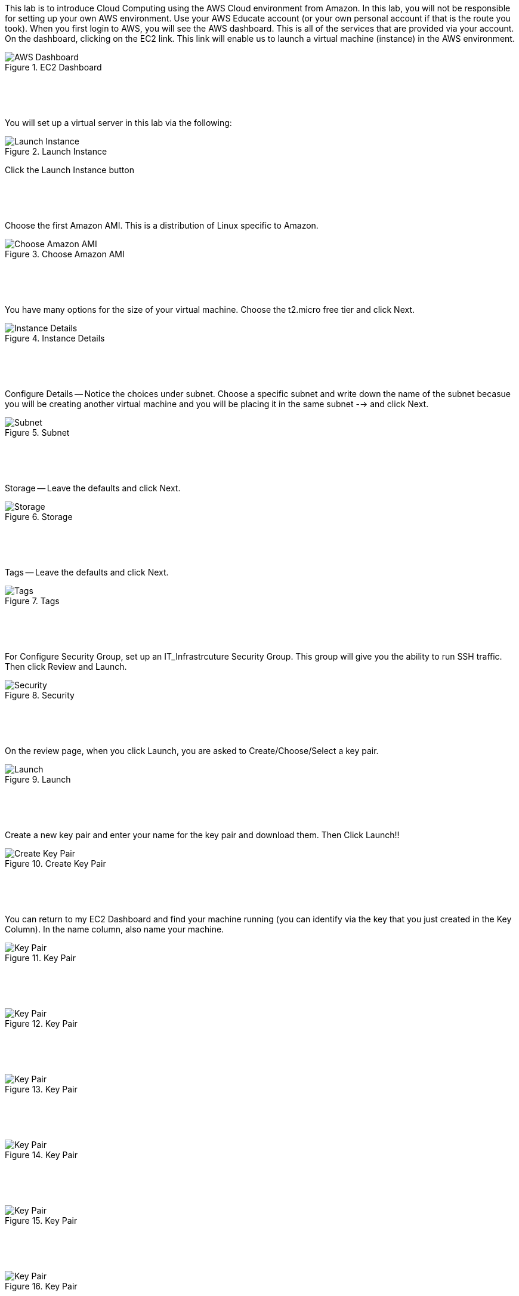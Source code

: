 ifndef::bound[]
:imagesdir: img
endif::[]

This lab is to introduce Cloud Computing using the AWS Cloud environment from Amazon. In this lab, you will not be responsible for setting up your own AWS environment. Use your AWS Educate account (or your own personal account if that is the route you took). When you first login to AWS, you will see the AWS dashboard. This is all of the services that are provided via your account. On the dashboard, clicking on the EC2 link. This link will enable us to launch a virtual machine (instance) in the AWS environment.

.EC2 Dashboard
image::IMG1.png[AWS Dashboard]


&nbsp;
************************************************************
&nbsp;

You will set up a virtual server in this lab via the following:

.Launch Instance
image::IMG2.png[Launch Instance]

Click the Launch Instance button

&nbsp;
************************************************************
&nbsp;

Choose the first Amazon AMI. This is a distribution of Linux specific to Amazon. 

.Choose Amazon AMI
image::IMG3.png[Choose Amazon AMI]

&nbsp;
************************************************************
&nbsp;

You have many options for the size of your virtual machine. Choose the t2.micro free tier and click Next. 

.Instance Details 
image::IMG4.png[Instance Details]

&nbsp;
************************************************************
&nbsp;

Configure Details -- Notice the choices under subnet. Choose a specific subnet and write down the name of the subnet becasue you will be creating another virtual machine and you will be placing it in the same subnet --> and click Next. 

.Subnet
image::IMG5.png[Subnet]

&nbsp;
************************************************************
&nbsp;

Storage -- Leave the defaults and click Next. 

.Storage
image::IMG6.png[Storage]

&nbsp;
************************************************************
&nbsp;

Tags -- Leave the defaults and click Next. 

.Tags
image::IMG7.png[Tags]

&nbsp;
************************************************************
&nbsp;

For Configure Security Group, set up an IT_Infrastrcuture Security Group. This group will give you the ability to run SSH traffic. Then click Review and Launch. 

.Security
image::IMG8.png[Security]

&nbsp;
************************************************************
&nbsp;

On the review page, when you click Launch, you are asked to Create/Choose/Select a key pair. 

.Launch
image::IMG9.png[Launch]

&nbsp;
************************************************************
&nbsp;

Create a new key pair and enter your name for the key pair and download them. Then Click Launch!!

.Create Key Pair
image::IMG10.png[Create Key Pair]

&nbsp;
************************************************************
&nbsp;

You can return to my EC2 Dashboard and find your machine running (you can identify via the key that you just created in the Key Column). In the name column, also name your machine. 

.Key Pair
image::IMG11.png[Key Pair]

&nbsp;
************************************************************
&nbsp;

.Key Pair
image::IMG12.png[Key Pair]

&nbsp;
************************************************************
&nbsp;

.Key Pair
image::IMG13.png[Key Pair]

&nbsp;
************************************************************
&nbsp;

.Key Pair
image::IMG14.png[Key Pair]

&nbsp;
************************************************************
&nbsp;

.Key Pair
image::IMG15.png[Key Pair]

&nbsp;
************************************************************
&nbsp;

.Key Pair
image::IMG16.png[Key Pair]

&nbsp;
************************************************************
&nbsp;

.Key Pair
image::IMG17.png[Key Pair]

&nbsp;
************************************************************
&nbsp;

.Key Pair
image::IMG18.png[Key Pair]

&nbsp;
************************************************************
&nbsp;

.Key Pair
image::IMG19.png[Key Pair]

&nbsp;
************************************************************
&nbsp;

.EC2 Dashboard
image::IMG20.png[EC2 Dashboard]


QUESTION TO CONSIDER FOR THE FINAL: 

* Explain what is going on resource-wise in this lab. How are resources currently being distributed and managed? Are you an administrator? Could you provide a virtual server for a friend or colleague? 

